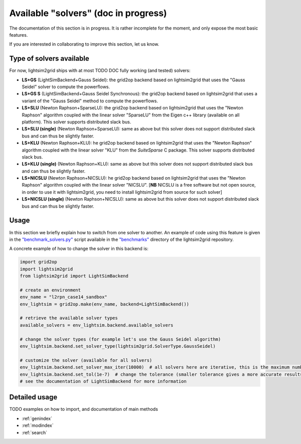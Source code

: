 Available "solvers" (doc in progress)
=======================================

The documentation of this section is in progress. It is rather incomplete for the moment, and only expose the most
basic features.

If you are interested in collaborating to improve this section, let us know.

Type of solvers available
##########################

For now, lightsim2grid ships with at most TODO DOC fully working (and tested) solvers:

- **LS+GS** (LightSimBackend+Gauss Seidel): the grid2op backend based on lightsim2grid that uses the "Gauss Seidel"
  solver to compute the powerflows.
- **LS+GS S** (LightSimBackend+Gauss Seidel Synchronous): the grid2op backend based on lightsim2grid that uses a
  variant of the "Gauss Seidel" method to compute the powerflows.
- **LS+SLU** (Newton Raphson+SparseLU): the grid2op backend based on lightsim2grid that uses the 
  "Newton Raphson" algorithm coupled with the linear solver "SparseLU" from the
  Eigen c++ library (available on all platform). This solver supports distributed slack bus.
- **LS+SLU (single)** (Newton Raphson+SparseLU): same as above but this solver does not support distributed slack bus and
  can thus be slightly faster.
- **LS+KLU** (Newton Raphson+KLU): he grid2op backend based on lightsim2grid that uses the 
  "Newton Raphson" algorithm coupled with the linear solver 
  "KLU" from the `SuiteSparse` C package. This solver supports distributed slack bus.
- **LS+KLU (single)** (Newton Raphson+KLU): same as above but this solver does not support distributed slack bus and
  can thus be slightly faster.
- **LS+NICSLU** (Newton Raphson+NICSLU): he grid2op backend based on lightsim2grid that uses the 
  "Newton Raphson" algorithm coupled with the linear solver 
  "NICSLU". [**NB** NICSLU is a free software but not open source, in order to use
  it with lightsim2grid, you need to install lightsim2grid from source for such solver]
- **LS+NICSLU (single)** (Newton Raphson+NICSLU): same as above but this solver does not support distributed slack bus and
  can thus be slightly faster.

Usage
############
In this section we briefly explain how to switch from one solver to another. An example of code using this feature
is given in the
`"benchmark_solvers.py" <https://github.com/BDonnot/lightsim2grid/blob/master/benchmarks/benchmark_solvers.py>`_
script available in the `"benchmarks" <https://github.com/BDonnot/lightsim2grid/tree/master/benchmarks/>`_
directory of the lightsim2grid repository.

A concrete example of how to change the solver in this backend is:

.. code-block:: python

    import grid2op
    import lightsim2grid
    from lightsim2grid import LightSimBackend

    # create an environment
    env_name = "l2rpn_case14_sandbox"
    env_lightsim = grid2op.make(env_name, backend=LightSimBackend())

    # retrieve the available solver types
    available_solvers = env_lightsim.backend.available_solvers

    # change the solver types (for example let's use the Gauss Seidel algorithm)
    env_lightsim.backend.set_solver_type(lightsim2grid.SolverType.GaussSeidel)

    # customize the solver (available for all solvers)
    env_lightsim.backend.set_solver_max_iter(10000)  # all solvers here are iterative, this is the maximum number of iterations
    env_lightsim.backend.set_tol(1e-7)  # change the tolerance (smaller tolerance gives a more accurate results but takes longer to compute)
    # see the documentation of LightSimBackend for more information



Detailed usage
###############
TODO examples on how to import, and documentation of main methods


* :ref:`genindex`
* :ref:`modindex`
* :ref:`search`